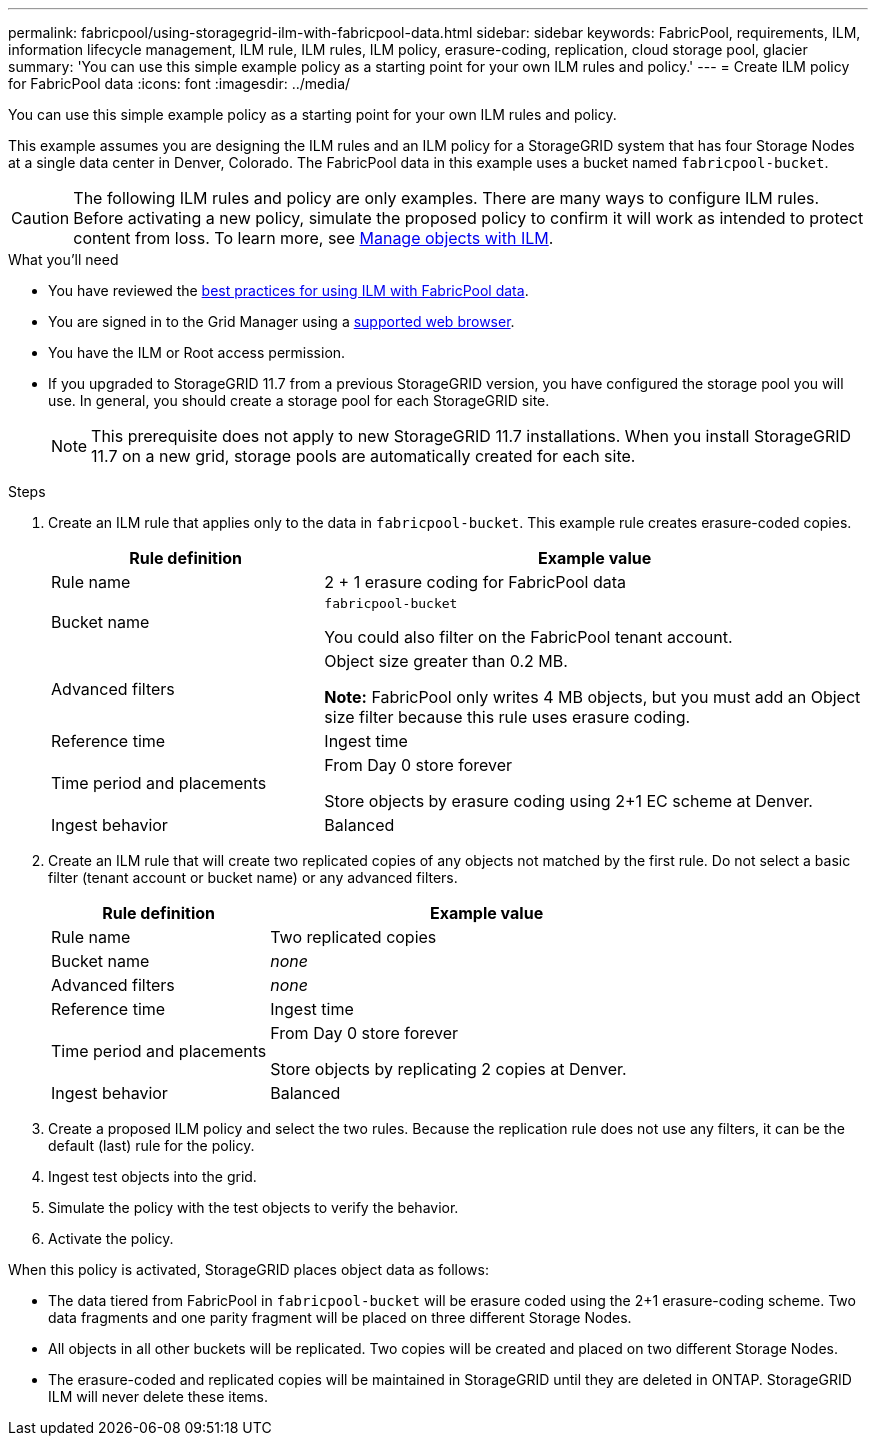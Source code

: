 ---
permalink: fabricpool/using-storagegrid-ilm-with-fabricpool-data.html
sidebar: sidebar
keywords: FabricPool, requirements, ILM, information lifecycle management, ILM rule, ILM rules, ILM policy, erasure-coding, replication, cloud storage pool, glacier
summary: 'You can use this simple example policy as a starting point for your own ILM rules and policy.'
---
= Create ILM policy for FabricPool data
:icons: font
:imagesdir: ../media/

[.lead]
You can use this simple example policy as a starting point for your own ILM rules and policy.

This example assumes you are designing the ILM rules and an ILM policy for a StorageGRID system that has four Storage Nodes at a single data center in Denver, Colorado. The FabricPool data in this example uses a bucket named `fabricpool-bucket`.

CAUTION: The following ILM rules and policy are only examples. There are many ways to configure ILM rules. Before activating a new policy, simulate the proposed policy to confirm it will work as intended to protect content from loss. To learn more, see link:../ilm/index.html[Manage objects with ILM].


.What you'll need
* You have reviewed the link:best-practices-ilm.html[best practices for using ILM with FabricPool data].
* You are signed in to the Grid Manager using a link:../admin/web-browser-requirements.html[supported web browser].
* You have the ILM or Root access permission.
* If you upgraded to StorageGRID 11.7 from a previous StorageGRID version, you have configured the storage pool you will use. In general, you should create a storage pool for each StorageGRID site. 
+
NOTE: This prerequisite does not apply to new StorageGRID 11.7 installations. When you install StorageGRID 11.7 on a new grid, storage pools are automatically created for each site.


.Steps

. Create an ILM rule that applies only to the data in `fabricpool-bucket`. This example rule creates erasure-coded copies.
+

[cols="1a,2a" options="header"]
|===
| Rule definition| Example value

|Rule name
|2 + 1 erasure coding for FabricPool data

|Bucket name
|`fabricpool-bucket`

You could also filter on the FabricPool tenant account.

|Advanced filters
|Object size greater than 0.2 MB.

*Note:* FabricPool only writes 4 MB objects, but you must add an Object size filter because this rule uses erasure coding.

|Reference time
|Ingest time

|Time period and placements
|From Day 0 store forever

Store objects by erasure coding using 2+1 EC scheme at Denver.

|Ingest behavior
|Balanced
|===

. Create an ILM rule that will create two replicated copies of any objects not matched by the first rule. Do not select a basic filter (tenant account or bucket name) or any advanced filters.
+

[cols="1a,2a" options="header"]
|===
| Rule definition| Example value

|Rule name
|Two replicated copies

|Bucket name
|_none_

|Advanced filters
|_none_

|Reference time
|Ingest time

|Time period and placements
|From Day 0 store forever

Store objects by replicating 2 copies at Denver.

|Ingest behavior
|Balanced

|===

. Create a proposed ILM policy and select the two rules. Because the replication rule does not use any filters, it can be the default (last) rule for the policy.
. Ingest test objects into the grid.
. Simulate the policy with the test objects to verify the behavior.
. Activate the policy.

When this policy is activated, StorageGRID places object data as follows:

* The data tiered from FabricPool in `fabricpool-bucket` will be erasure coded using the 2+1 erasure-coding scheme. Two data fragments and one parity fragment will be placed on three different Storage Nodes.
* All objects in all other buckets will be replicated. Two copies will be created and placed on two different Storage Nodes.
* The erasure-coded and replicated copies will be maintained in StorageGRID until they are deleted in ONTAP. StorageGRID ILM will never delete these items.
